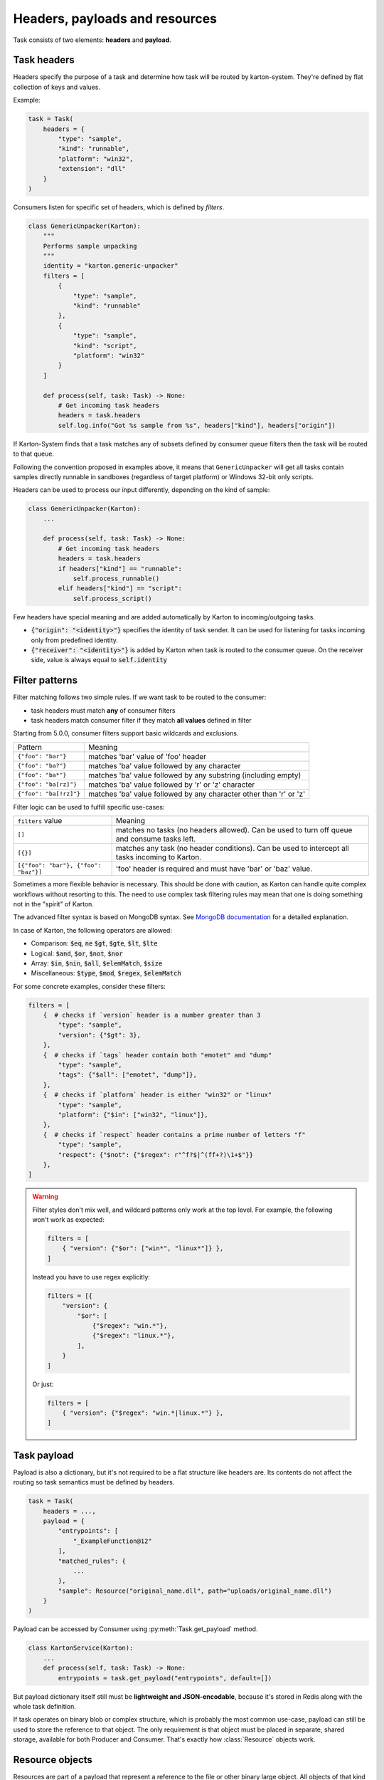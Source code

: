 Headers, payloads and resources
=================================

Task consists of two elements: **headers** and **payload**. 

Task headers
------------

Headers specify the purpose of a task and determine how task will be routed by karton-system. They're defined by flat collection of keys and values.

Example:

.. code-block:: python

    task = Task(
        headers = {
            "type": "sample",
            "kind": "runnable",
            "platform": "win32",
            "extension": "dll"
        }
    )

Consumers listen for specific set of headers, which is defined by `filters`.


.. code-block:: python

    class GenericUnpacker(Karton):
        """
        Performs sample unpacking
        """
        identity = "karton.generic-unpacker"
        filters = [
            {
                "type": "sample",
                "kind": "runnable"
            },
            {
                "type": "sample",
                "kind": "script",
                "platform": "win32"
            }
        ]

        def process(self, task: Task) -> None:
            # Get incoming task headers
            headers = task.headers
            self.log.info("Got %s sample from %s", headers["kind"], headers["origin"])

If Karton-System finds that a task matches any of subsets defined by consumer queue filters then the task will be routed to that queue.

Following the convention proposed in examples above, it means that ``GenericUnpacker`` will get all tasks contain samples directly runnable in sandboxes (regardless of target platform) or Windows 32-bit only scripts.

Headers can be used to process our input differently, depending on the kind of sample:

.. code-block:: python

    class GenericUnpacker(Karton):
        ...

        def process(self, task: Task) -> None:
            # Get incoming task headers
            headers = task.headers
            if headers["kind"] == "runnable":
                self.process_runnable()
            elif headers["kind"] == "script":
                self.process_script()

Few headers have special meaning and are added automatically by Karton to incoming/outgoing tasks.

- :code:`{"origin": "<identity>"}` specifies the identity of task sender. It can be used for listening for tasks incoming only from predefined identity.
- :code:`{"receiver": "<identity>"}` is added by Karton when task is routed to the consumer queue. On the receiver side, value is always equal to :code:`self.identity`

Filter patterns
---------------

.. versionadded:: 5.0.0

Filter matching follows two simple rules. If we want task to be routed to the consumer:

- task headers must match **any** of consumer filters
- task headers match consumer filter if they match **all values** defined in filter

Starting from 5.0.0, consumer filters support basic wildcards and exclusions.

========================  ==============================================================================
       Pattern                                           Meaning
------------------------  ------------------------------------------------------------------------------
``{"foo": "bar"}``        matches 'bar' value of 'foo' header
``{"foo": "ba?"}``        matches 'ba' value followed by any character
``{"foo": "ba*"}``        matches 'ba' value followed by any substring (including empty)
``{"foo": "ba[rz]"}``     matches 'ba' value followed by 'r' or 'z' character
``{"foo": "ba[!rz]"}``    matches 'ba' value followed by any character other than 'r' or 'z'
========================  ==============================================================================

Filter logic can be used to fulfill specific use-cases:

====================================  ==============================================================================
   ``filters`` value                                     Meaning
------------------------------------  ------------------------------------------------------------------------------
``[]``                                matches no tasks (no headers allowed). Can be used to turn off queue and consume tasks left.
``[{}]``                              matches any task (no header conditions). Can be used to intercept all tasks incoming to Karton.
``[{"foo": "bar"}, {"foo": "baz"}]``  'foo' header is required and must have 'bar' or 'baz' value.
====================================  ==============================================================================

.. versionadded:: 5.5.0

Sometimes a more flexible behavior is necessary. This should be done with caution, as Karton can handle quite complex
workflows without resorting to this. The need to use complex task filtering rules may mean that one is doing something not in the "spirit" of Karton.

The advanced filter syntax is based on MongoDB syntax. See `MongoDB documentation <https://www.mongodb.com/docs/manual/reference/operator/query/>`_
for a detailed explanation.

In case of Karton, the following operators are allowed:

- Comparison: :code:`$eq`, :code:`ne` :code:`$gt`, :code:`$gte`, :code:`$lt`, :code:`$lte` 
- Logical: :code:`$and`, :code:`$or`, :code:`$not`, :code:`$nor`
- Array: :code:`$in`, :code:`$nin`, :code:`$all`, :code:`$elemMatch`, :code:`$size`
- Miscellaneous: :code:`$type`, :code:`$mod`, :code:`$regex`, :code:`$elemMatch`

For some concrete examples, consider these filters:

.. code-block:: python

    filters = [
        {  # checks if `version` header is a number greater than 3
            "type": "sample",
            "version": {"$gt": 3},
        },
        {  # checks if `tags` header contain both "emotet" and "dump"
            "type": "sample",
            "tags": {"$all": ["emotet", "dump"]},
        },
        {  # checks if `platform` header is either "win32" or "linux"
            "type": "sample",
            "platform": {"$in": ["win32", "linux"]},
        },
        {  # checks if `respect` header contains a prime number of letters "f"
            "type": "sample",
            "respect": {"$not": {"$regex": r"^f?$|^(ff+?)\1+$"}}
        },
    ]

.. warning::

    Filter styles don't mix well, and wildcard patterns only work at the top level.
    For example, the following won't work as expected:

    .. code-block:: python

        filters = [
            { "version": {"$or": ["win*", "linux*"]} },
        ]

    Instead you have to use regex explicitly: 

    .. code-block:: python

        filters = [{
            "version": {
                "$or": [
                    {"$regex": "win.*"},
                    {"$regex": "linux.*"},
                ],
            }
        ]

    Or just:

    .. code-block:: python

        filters = [
            { "version": {"$regex": "win.*|linux.*"} },
        ]


Task payload
------------

Payload is also a dictionary, but it's not required to be a flat structure like headers are. Its contents do not affect the routing so task semantics must be defined by headers.

.. code-block:: python

    task = Task(
        headers = ...,
        payload = {
            "entrypoints": [
                "_ExampleFunction@12"
            ],
            "matched_rules": {
                ...
            },
            "sample": Resource("original_name.dll", path="uploads/original_name.dll")
        }
    )

Payload can be accessed by Consumer using :py:meth:`Task.get_payload` method.

.. code-block:: python

    class KartonService(Karton):
        ...
        def process(self, task: Task) -> None:
            entrypoints = task.get_payload("entrypoints", default=[])

But payload dictionary itself still must be **lightweight and JSON-encodable**, because it's stored in Redis along with the whole task definition. 

If task operates on binary blob or complex structure, which is probably the most common use-case, payload can still be used to store the reference to that object. The only requirement is that object must be placed in separate, shared storage, available for both Producer and Consumer. That's exactly how :class:`Resource` objects work.

Resource objects
----------------

Resources are part of a payload that represent a reference to the file or other binary large object. All objects of that kind are stored in S3-compatible storage, which is used as shared object storage between Karton subsystems.

.. code-block:: python

    task = Task(
        headers = ...,
        payload = {
            "sample": Resource("original_name.dll", path="uploads/original_name.dll")
        }
    )

Resource objects created by producer (:class:`LocalResource`) are uploaded to S3 and transformed to :class:`RemoteResource` objects.
RemoteResource is lazy object that allows to download the object contents via :py:attr:`RemoteResource.content` property.


.. code-block:: python

    class GenericUnpacker(Karton):
        ...

        def unpack(self, packed_content: bytes) -> bytes:
            ...

        def process(self, task: Task) -> None:
            # Get sample resource
            sample = task.get_resource("sample")
            # Do the job
            unpacked = self.unpack(sample.content)
            # Publish the results
            task = Task(
                headers={
                    "type": "sample",
                    "kind": "unpacked"
                },
                payload={
                    "sample": Resource("unpacked", content=unpacked)
                }
            )
            self.send_task(task)

If expected resource is too big for in-memory processing or we want to launch external tools that need the file system path, resource contents can be downloaded using :py:meth:`RemoteResource.download_to_file` or :py:meth:`RemoteResource.download_temporary_file`.

.. code-block:: python

    class KartonService(Karton):
        ...
        def process(self, task: Task) -> None:
            archive = task.get_resource("archive")
            with archive.download_temporary_file() as f:
                # f is file-like named object
                archive_path = f.name

If you want to pass original sample along with new task, you can just put a reference back into its payload.

.. code-block:: python

    task = Task(
        headers={
            "type": "sample",
            "kind": "unpacked"
        },
        payload={
            "sample": Resource("unpacked", content=unpacked),
            "parent": sample  # Reference to original (packed) sample
        }
    )
    self.send_task(task)

Each resource has its own metadata store where we can provide additional information about file e.g. SHA-256 checksum

.. code-block:: python
    
    sample = Resource("sample.exe", 
                      content=sample_content,
                      metadata={
                        "sha256": hashlib.sha256(sample_content).hexdigest()
                      })


Starting from v5.0.0, resources can be nested in other objects like lists or dictionaries.

.. code-block:: python

    task = Task(
        headers={
            "type": "analysis",
            "kind": "artifacts"
        },
        payload={
            "artifacts": [
                Resource("file1", content=file1),
                Resource("file2", content=file2),
                Resource("file3", content=file3)
            ]
            "parent": sample  # Reference to original (packed) sample
        }
    )
    self.send_task(task)


More information about resources can be found in API documentation.

Directory resource objects
--------------------------

Resource objects work well for single files, but sometimes we need to deal with bunch of artifacts e.g. process memory dumps from dynamic analysis. Very common way to do that is to pack them into Zip archive using Python `zipfile module <https://docs.python.org/3/library/zipfile.html>`_ facilities.

Karton library includes a helper method for that kind of archives, called :func:`LocalResource.from_directory`.

.. code-block:: python

    task = Task(
        headers={
            "type": "analysis"
        },
        payload={
            "dumps": LocalResource.from_directory(analysis_id, 
                                                  directory_path=f"analyses/{analysis_id}/dumps"),
        }
    )
    self.send_task(task)

Files contained in ``directory_path`` are stored under relative paths to the provided directory path. Default compression level is ``zipfile.ZIP_DEFLATED`` instead of ``zipfile.ZIP_STORED``.

Directory resources are deserialized to the usual :class:`RemoteResource` objects but in contrary to the usual resources they can for example be extracted to directories using :func:`RemoteResource.extract_temporary`

.. code-block:: python

    class KartonService(Karton):
        ...
        def process(self, task: Task) -> None:
            dumps = task.get_resource("dumps")
            with dumps.extract_temporary() as dumps_path:
                ...

If we don't want to extract all files, we can work directly with :class:`zipfile.ZipFile` object, which will be internally downloaded from S3 to the temporary file using :py:meth:`RemoteResource.download_temporary_file` method.

.. code-block:: python

    class KartonService(Karton):
        ...
        def process(self, task: Task) -> None:
            dumps = task.get_resource("dumps")

            with dumps.zip_file() as zipf:
                with zipf.open("sample_info.txt") as info:
                    ...

More information about resources can be found in API documentation.

Persistent payload
------------------

Part of payload that is propagated to the whole task subtree. The common use-case is to keep information related not with single artifact but the whole analysis, so they're available everywhere even if not explicitly passed by the Karton Service.

.. code-block:: python

    task = Task(
        headers=...,
        payload=...,
        payload_persistent={
            "uploader": "psrok1"
        }
    )

Incoming persistent payload (task received by Karton Service) is merged by Karton library with the outgoing tasks (result tasks sent by Karton Service). Karton service can't overwrite or delete the incoming payload keys. 

.. code-block:: python

    class KartonService(Karton):
        ...
        def process(self, task: Task) -> None:
            uploader = task.get_payload("uploader")

            assert task.is_payload_persistent("uploader")

            task = Task(
                headers=...,
                payload=...
            )
            # Outgoing task also contains "uploader" key
            self.send_task(task)

Regular payloads and persistent payload keys have common namespace so persistent payload can't be overwritten by regular payload as well e.g.

.. code-block:: python

    task = Task(
        headers=...,
        payload={
            "common_key": "<this will be ignored>"
        },
        payload_persistent={
            "common_key": "<and this value will be used>"
        }
    )

.. warning::

    Because merging strategy is quite aggressive, it's not recommended to overuse that feature. They should be treated as "analysis-wide payload". It's recommended to set them only in initial task.
    
    Don't store any references to resources or other heavy objects here, unless you need to. Persistent payload is, as the name says, persistent, so it is propagated to the whole task subtree and **can't be removed** during analysis. Resource referenced by persistent payload won't be garbage-collected until the whole analysis (task subtree) ends, even if it's not needed by further analysis steps.

Persistent headers
------------------

.. versionadded:: 5.2.0

Headers that are propagated to the whole task subtree, so consumers don't need to remember about passing these values to child tasks.

Using persistent headers you can mark properties that are crucial for routing and should be kept for analysis artifacts as well:

* Analysis volatility if we don't want to report and persist artifacts from analysis, so tasks are not routed to reporter services
* Analysis confidentiality if we shouldn't pass artifacts to 3rd party services and they should be considered internal
* Marking analysis as test cases, so we can pass only testing analyses to testing consumers

Semantics are similar to persistent payload:

.. code-block:: python

    task = Task(
        headers=...,
        payload=...,
        headers_persistent={
            "uploader": "psrok1"
        }
    )


``headers_persistent`` passed to Task are merged with ``self.headers`` with keys marked internally as persistent.

Headers precedence is as follows:

* ``headers_persistent`` from parent task (most important)
* ``headers_persistent`` from current task
* ``headers`` from current task (least important)

Following these rules: persistent headers propagate to the whole subtree and always override other headers with the same key.
